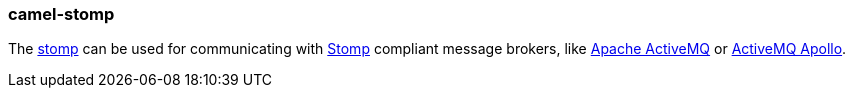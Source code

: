 ### camel-stomp

The https://camel.apache.org/components/latest/stomp-component.html[stomp,window=_blank]
can be used for communicating with http://stomp.github.io/[Stomp] compliant message brokers, like http://activemq.apache.org[Apache ActiveMQ]
or http://activemq.apache.org/apollo/[ActiveMQ Apollo].
